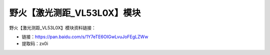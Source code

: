 
野火【激光测距_VL53L0X】模块
============================

野火【激光测距_VL53L0X】模块资料链接：

- 链接：https://pan.baidu.com/s/1Y7eTE6OIGwLvuJoFEgLZWw
- 提取码：zx0i
